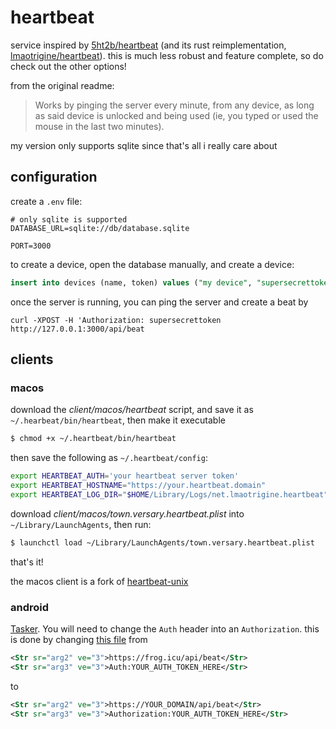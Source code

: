 * heartbeat
service inspired by [[https://github.com/5ht2b/heartbeat][5ht2b/heartbeat]] (and its rust reimplementation, [[https://github.com/lmaotrigine/heartbeat][lmaotrigine/heartbeat]]).
this is much less robust and feature complete, so do check out the other options!

from the original readme:
#+begin_quote
Works by pinging the server every minute, from any device, as long as said device is unlocked and being used (ie, you typed or used the mouse in the last two minutes).
#+end_quote

my version only supports sqlite since that's all i really care about

** configuration
create a =.env= file:
#+begin_src
# only sqlite is supported
DATABASE_URL=sqlite://db/database.sqlite

PORT=3000
#+end_src

to create a device, open the database manually, and create a device:

#+begin_src sql
insert into devices (name, token) values ("my device", "supersecrettoken");
#+end_src

once the server is running, you can ping the server and create a beat by

#+begin_src
curl -XPOST -H 'Authorization: supersecrettoken http://127.0.0.1:3000/api/beat
#+end_src

** clients
*** macos
download the [[client/macos/heartbeat]] script, and save it as =~/.hearbeat/bin/heartbeat=, then make it executable
#+begin_src sh
$ chmod +x ~/.heartbeat/bin/heartbeat
#+end_src

then save the following as =~/.heartbeat/config=:
#+begin_src sh
export HEARTBEAT_AUTH='your heartbeat server token'
export HEARTBEAT_HOSTNAME="https://your.heartbeat.domain"
export HEARTBEAT_LOG_DIR="$HOME/Library/Logs/net.lmaotrigine.heartbeat"
#+end_src

download [[client/macos/town.versary.heartbeat.plist]] into =~/Library/LaunchAgents=, then run:
#+begin_src sh
$ launchctl load ~/Library/LaunchAgents/town.versary.heartbeat.plist
#+end_src

that's it!

the macos client is a fork of [[https://github.com/lmaotrigine/heartbeat-unix][heartbeat-unix]]
*** android
[[https://github.com/5HT2B/heartbeat/blob/master/DOCS.md#running-client-on-android-tasker][Tasker]]. You will need to change the =Auth= header into an =Authorization=.
this is done by changing [[https://github.com/5HT2B/heartbeat/blob/master/tasker/Ping.tsk.xml][this file]] from
#+begin_src xml
<Str sr="arg2" ve="3">https://frog.icu/api/beat</Str>
<Str sr="arg3" ve="3">Auth:YOUR_AUTH_TOKEN_HERE</Str>
#+end_src

to

#+begin_src xml
<Str sr="arg2" ve="3">https://YOUR_DOMAIN/api/beat</Str>
<Str sr="arg3" ve="3">Authorization:YOUR_AUTH_TOKEN_HERE</Str>
#+end_src
